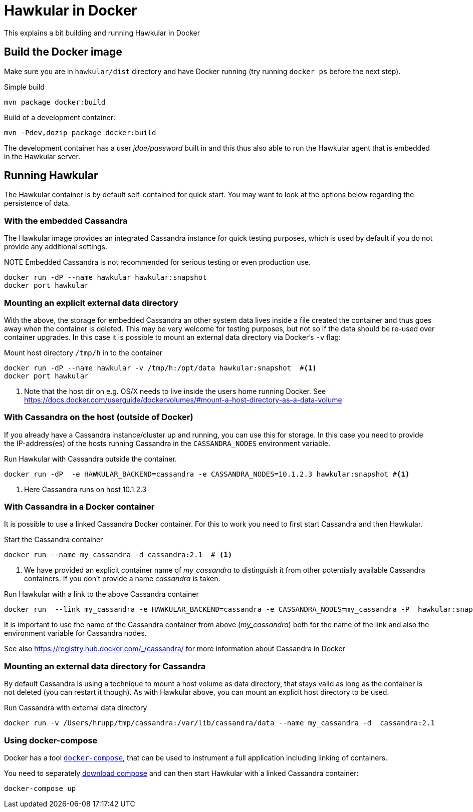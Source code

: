 = Hawkular in Docker

This explains a bit building and running Hawkular in Docker

== Build the Docker image

Make sure you are in `hawkular/dist` directory and have Docker running
(try running `docker ps` before the next step).

.Simple build
[source,shell]
----
mvn package docker:build
----

.Build of a development container:
[source,shell]
----
mvn -Pdev,dozip package docker:build
----

The development container has a user _jdoe/password_ built in and this thus
also able to run the Hawkular agent that is embedded in the Hawkular server.

== Running Hawkular

The Hawkular container is by default self-contained for quick start. You may want to look at the options below
regarding the persistence of data.

=== With the embedded Cassandra

The Hawkular image provides an integrated Cassandra instance for quick testing purposes, which is used
by default if you do not provide any additional settings.

.NOTE Embedded Cassandra is not recommended for serious testing or even production use.

[source,shell]
----
docker run -dP --name hawkular hawkular:snapshot
docker port hawkular
----

=== Mounting an explicit external data directory

With the above, the storage for embedded Cassandra an other system data
lives inside a file created the container and thus goes away when the container is deleted.
This may be very welcome for testing purposes, but not so if the data should
be re-used over container upgrades. In this case it is possible to mount an external
data directory via Docker's `-v` flag:

.Mount host directory `/tmp/h` in to the container
[source,shell]
----
docker run -dP --name hawkular -v /tmp/h:/opt/data hawkular:snapshot  #<1>
docker port hawkular
----
<1> Note that the host dir on e.g. OS/X needs to live inside the users home
running Docker. See https://docs.docker.com/userguide/dockervolumes/#mount-a-host-directory-as-a-data-volume


=== With Cassandra on the host (outside of Docker)

If you already have a Cassandra instance/cluster up and running, you can use this for storage.
In this case you need to provide the IP-address(es) of the hosts running Cassandra in the
`CASSANDRA_NODES` environment variable.

.Run Hawkular with Cassandra outside the container.
[source,shell]
--
docker run -dP  -e HAWKULAR_BACKEND=cassandra -e CASSANDRA_NODES=10.1.2.3 hawkular:snapshot #<1>
--
<1> Here Cassandra runs on host 10.1.2.3

=== With Cassandra in a Docker container

It is possible to use a linked Cassandra Docker container. For this to work you need to
first start Cassandra and then Hawkular.

.NOTE Hawkular needs Cassandra 2.1.x - so best use an image with the 2.1 tag.

.Start the Cassandra container
[source,shell]
--
docker run --name my_cassandra -d cassandra:2.1  # <1>
--
<1> We have provided an explicit container name of _my_cassandra_ to distinguish it from other potentially available
Cassandra containers. If you don't provide a name _cassandra_ is taken.

.Run Hawkular with a link to the above Cassandra container
[source,shell]
--
docker run  --link my_cassandra -e HAWKULAR_BACKEND=cassandra -e CASSANDRA_NODES=my_cassandra -P  hawkular:snapshot
--

It is important to use the name of the Cassandra container from above (_my_cassandra_) both for the name of the
link and also the environment variable for Cassandra nodes.

See also https://registry.hub.docker.com/_/cassandra/ for more information about Cassandra in Docker

=== Mounting an external data directory for Cassandra

By default Cassandra is using a technique to mount a host volume as data directory, that stays
valid as long as the container is not deleted (you can restart it though). As with Hawkular above,
you can mount an explicit host directory to be used.

.Run Cassandra with external data directory
[source,shell]
--
docker run -v /Users/hrupp/tmp/cassandra:/var/lib/cassandra/data --name my_cassandra -d  cassandra:2.1
--

=== Using docker-compose

Docker has a tool http://docs.docker.com/compose/[`docker-compose`], that can be used to instrument a full application
 including linking of containers.

You need to separately http://docs.docker.com/compose/install/[download compose] and can then start
Hawkular with a linked Cassandra container:

[source,shell]
--
docker-compose up
--